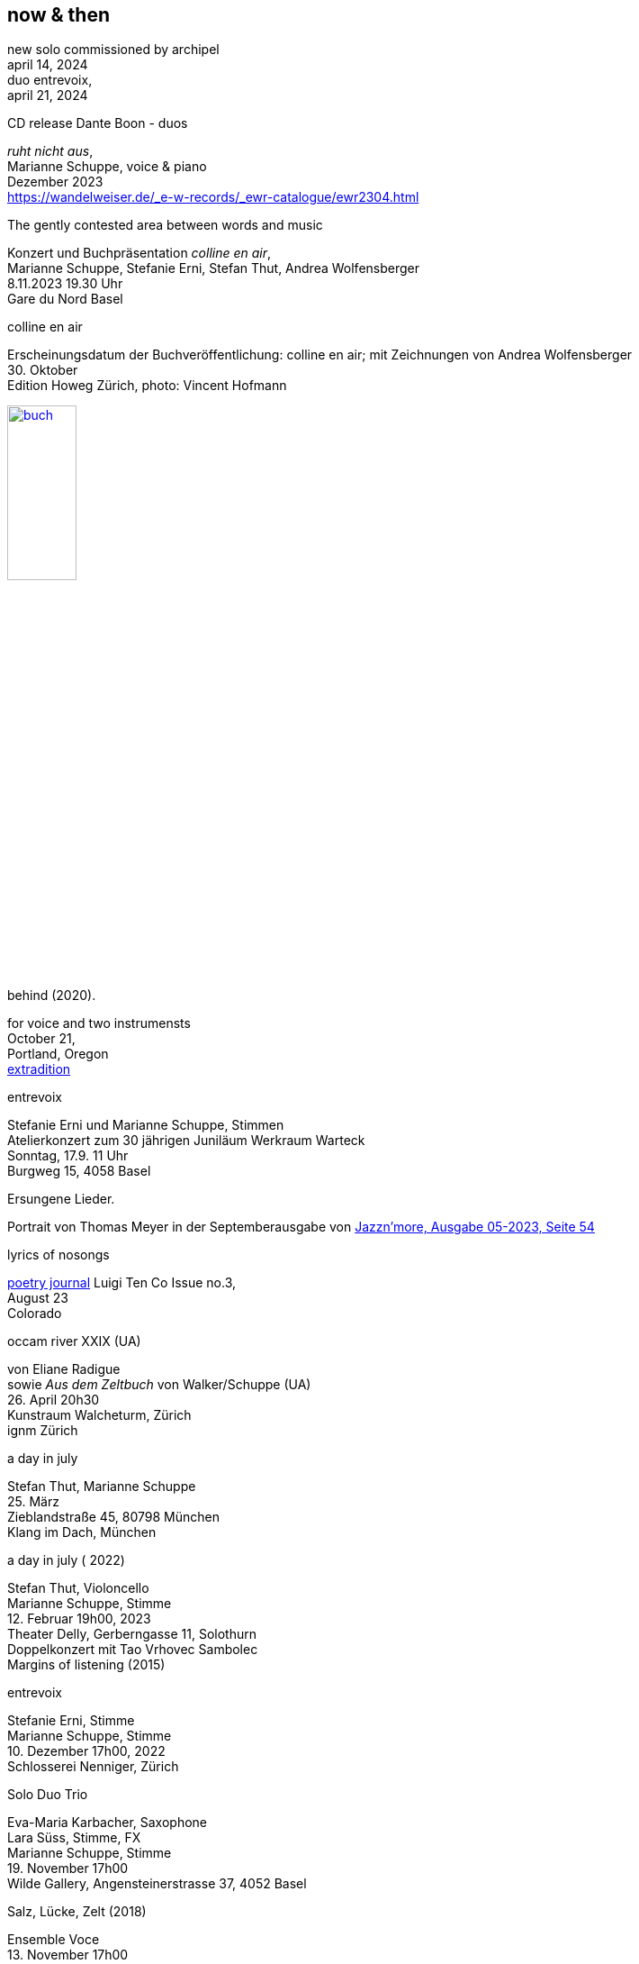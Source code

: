 
== now & then

[%hardbreaks]
new solo commissioned by archipel
april 14, 2024
duo entrevoix,
april 21, 2024

[%hardbreaks]
.CD release Dante Boon - duos
_ruht nicht aus_,
Marianne Schuppe, voice & piano
Dezember 2023
https://wandelweiser.de/_e-w-records/_ewr-catalogue/ewr2304.html



[[buch]]
[%hardbreaks]
.The gently contested area between words and music
Konzert und Buchpräsentation _colline en air_, 
Marianne Schuppe, Stefanie Erni, Stefan Thut, Andrea Wolfensberger
{sp} 8.11.2023 19.30 Uhr
Gare du Nord Basel

[%hardbreaks]
.colline en air
Erscheinungsdatum der Buchveröffentlichung: colline en air; mit Zeichnungen von Andrea Wolfensberger
{sp} 30. Oktober
Edition Howeg Zürich, photo: Vincent Hofmann

image::nowthen/buch.jpg[width=30%, align="center",link=images/nowthen/buch.jpg]


[%hardbreaks]
.behind (2020).
for voice and two instrumensts
October 21,
Portland, Oregon
https://extraditionpdx.com[extradition]

[%hardbreaks]
.entrevoix
Stefanie Erni und Marianne Schuppe, Stimmen
Atelierkonzert zum 30 jährigen Juniläum Werkraum Warteck
Sonntag, 17.9. 11 Uhr 
Burgweg 15, 4058 Basel

[%hardbreaks]
.Ersungene Lieder.
Portrait von Thomas Meyer in der Septemberausgabe von https://jazznmore.ch/archiv/[Jazzn'more, Ausgabe 05-2023, Seite 54]

[%hardbreaks]
.lyrics of nosongs
https://wryawry.bigcartel.com/product/luigi-ten-co-3[poetry journal] Luigi Ten Co Issue no.3, 
August 23
Colorado 

[%hardbreaks]
.occam river XXIX (UA)
von Eliane Radigue
sowie _Aus dem Zeltbuch_ von Walker/Schuppe (UA)
{sp} 26. April 20h30
Kunstraum Walcheturm, Zürich
ignm Zürich

[%hardbreaks]
.a day in july
Stefan Thut, Marianne Schuppe
{sp} 25. März
Zieblandstraße 45, 80798 München
Klang im Dach, München

[%hardbreaks]
.a day in july ( 2022)
Stefan Thut, Violoncello
Marianne Schuppe, Stimme
{sp} 12. Februar 19h00, 2023
Theater Delly, Gerberngasse 11, Solothurn
Doppelkonzert mit Tao Vrhovec Sambolec
Margins of listening (2015)

[%hardbreaks]
.entrevoix
Stefanie Erni, Stimme
Marianne Schuppe, Stimme
{sp} 10. Dezember 17h00, 2022
Schlosserei Nenniger, Zürich

[%hardbreaks]
.Solo Duo Trio
Eva-Maria Karbacher, Saxophone
Lara Süss, Stimme, FX
Marianne Schuppe, Stimme
{sp} 19. November 17h00
Wilde Gallery, Angensteinerstrasse 37, 4052 Basel

[%hardbreaks]
.Salz, Lücke, Zelt (2018)
Ensemble Voce
{sp} 13. November 17h00
Konzertzyklus St. Franziskus Zürich

[%hardbreaks]
.Rebecca Lane, Catherine Lamb, Stefan Thut, Marianne Schuppe, Clara de Asis
November 6, 19h00
Säulenhalle Solothurn

[%hardbreaks]
.Stefan Thut and Marianne Schuppe
{sp} October 29th, 20h15
Amsterdam Wandelweiser Festival
Orgelpark Amsterdam

[%hardbreaks]
.residency walking in air
Will Montgomery, Stefan Thut, Emmanuelle Waeckerle, Carol Watts, Silvia Alexandra Schimag, Antoine Beuger, Leni Dipple, https://cdla.info/2022/10/27/marianne-schuppe-2/[Marianne Schuppe]
Centre de Livres des artistes
September 8-11
St. Yrieux la Perche, France

[%hardbreaks]
.composers meet composers
Els van Riel, Stefan Thut, Emmanuelle Waeckerle, Antoine Beuger, Marianne Schuppe
August 8-14
Le Puid, France

[%hardbreaks]
.entrevoix
Stefanie Erni, voice
Marianne Schuppe, voice
{sp}10. Juli
Biennale d'Art, sentier des passeurs
F- 88210 Quiex / Le Saulcy

[%hardbreaks]
.Salz, Lücke, Zelt (2018)
von Marianne Schuppe
Ensemble https://vokalkunst.ch/vokalkunst/termine/[Voce]
Samstag, 2. Juli, 19:30: Stadtkirche, Aarau
Mittwoch, 29. Juni, 19:30: Herz-Jesu-Kirche, Laufen
Sonntag, 26. Juni, 17:00: Kulturkirche am See, Berlin

[%hardbreaks]
.Laconnex series (UA)
for and with https://insub.org/polytopies/[insub] ensemble
{sp}19.-21. Juni
recording and performance
Laconnex /GE

[%hardbreaks]
.Die Glocke (UA)
Konzeption : Vincent Hofmann und Simon Kindle
Partitur : Lukas Huber und Marianne Schuppe
mit Lukas Huber, Vincent Hofmann, Simon Kindle, Barbara van der Meulen, Marianne Schuppe
{sp}17./18. Juni
Kloster Dornach, Amthausstrasse 7, 4143 Dornach

[%hardbreaks]
.Ungehörte Ordnungen
Marianne Schuppe, Stimme
Sergej Tchirkov, Akkordeon
Alfred Zimmerlin, Violoncello
{sp}20. Mai 19.30
Maison 44, Steinenring 44, 4051 Basel

[%hardbreaks]
.colline sur livre
_Knickse Fäden Windpapier_
Marianne Schuppe, Stimme, Laute, Uber-bows
{sp}25. März 19.30, 2022
Maison 44, Steinenring 44, 4051 Basel
